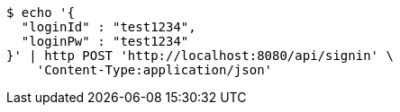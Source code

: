 [source,bash]
----
$ echo '{
  "loginId" : "test1234",
  "loginPw" : "test1234"
}' | http POST 'http://localhost:8080/api/signin' \
    'Content-Type:application/json'
----